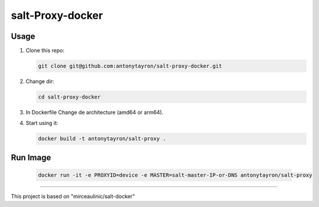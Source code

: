 salt-Proxy-docker
===========

Usage
-----

1. Clone this repo:

   .. code-block:: bash

     git clone git@github.com:antonytayron/salt-proxy-docker.git

2. Change dir:

   .. code-block:: bash

     cd salt-proxy-docker

3. In Dockerfile Change de architecture (amd64 or arm64).

4. Start using it:

   .. code-block:: bash

     docker build -t antonytayron/salt-proxy .


Run Image
-----

   .. code-block:: bash
   
     docker run -it -e PROXYID=device -e MASTER=salt-master-IP-or-DNS antonytayron/salt-proxy



~~~~~~~~~~

This project is based on "mirceaulinic/salt-docker"
